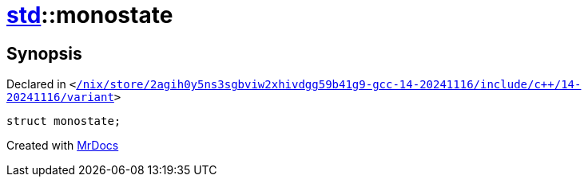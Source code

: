[#std-monostate]
= xref:std.adoc[std]::monostate
:relfileprefix: ../
:mrdocs:


== Synopsis

Declared in `&lt;https://github.com/PrismLauncher/PrismLauncher/blob/develop/launcher//nix/store/2agih0y5ns3sgbviw2xhivdgg59b41g9-gcc-14-20241116/include/c++/14-20241116/variant#L1237[&sol;nix&sol;store&sol;2agih0y5ns3sgbviw2xhivdgg59b41g9&hyphen;gcc&hyphen;14&hyphen;20241116&sol;include&sol;c&plus;&plus;&sol;14&hyphen;20241116&sol;variant]&gt;`

[source,cpp,subs="verbatim,replacements,macros,-callouts"]
----
struct monostate;
----






[.small]#Created with https://www.mrdocs.com[MrDocs]#

